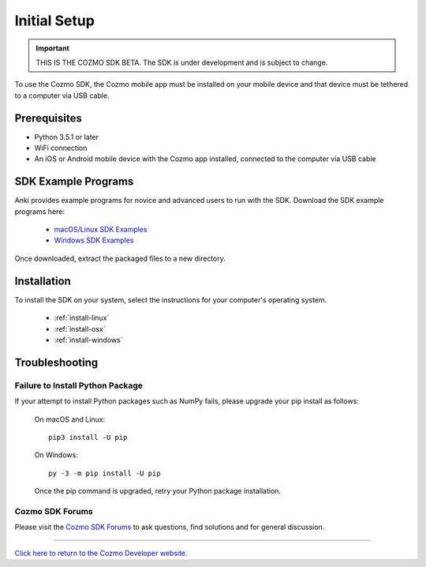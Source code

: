 .. _initial:

#############
Initial Setup
#############

.. important:: THIS IS THE COZMO SDK BETA. The SDK is under development and is subject to change.

To use the Cozmo SDK, the Cozmo mobile app must be installed on your mobile device and that device must be tethered to a computer via USB cable.

-------------
Prerequisites
-------------

* Python 3.5.1 or later
* WiFi connection
* An iOS or Android mobile device with the Cozmo app installed, connected to the computer via USB cable

--------------------
SDK Example Programs
--------------------

Anki provides example programs for novice and advanced users to run with the SDK. Download the SDK example programs here:

  * `macOS/Linux SDK Examples <http://cozmosdk.anki.com/0.7.0/cozmo_sdk_examples_0.7.0.tar.gz>`_

  * `Windows SDK Examples <http://cozmosdk.anki.com/0.7.0/cozmo_sdk_examples_0.7.0.zip>`_

Once downloaded, extract the packaged files to a new directory.

------------
Installation
------------

To install the SDK on your system, select the instructions for your computer's operating system.

  * :ref:`install-linux`
  * :ref:`install-osx`
  * :ref:`install-windows`

..

.. _trouble:

---------------
Troubleshooting
---------------

^^^^^^^^^^^^^^^^^^^^^^^^^^^^^^^^^
Failure to Install Python Package
^^^^^^^^^^^^^^^^^^^^^^^^^^^^^^^^^

If your attempt to install Python packages such as NumPy fails, please upgrade your pip install as follows:

    On macOS and Linux::

        pip3 install -U pip

    On Windows::

        py -3 -m pip install -U pip

    Once the pip command is upgraded, retry your Python package installation.

^^^^^^^^^^^^^^^^
Cozmo SDK Forums
^^^^^^^^^^^^^^^^

Please visit the `Cozmo SDK Forums <https://forums.anki.com/>`_ to ask questions, find solutions and for general discussion.

----

`Click here to return to the Cozmo Developer website. <http://developer.anki.com>`_
